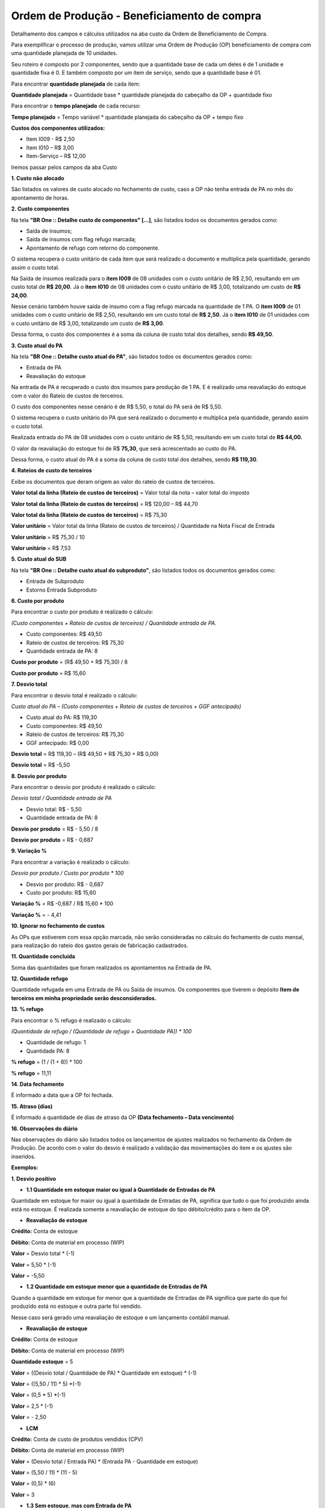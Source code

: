 Ordem de Produção - Beneficiamento de compra
~~~~~~~~~~~~~~~~~~~~~~~~~~~~~~~~~~~~~~~~~~~~~~

Detalhamento dos campos e cálculos utilizados na aba custo da Ordem de Beneficiamento de Compra.

Para exemplificar o processo de produção, vamos utilizar uma Ordem de Produção (OP) beneficiamento de compra com uma quantidade planejada de 10 unidades. 

Seu roteiro é composto por 2 componentes, sendo que a quantidade base de cada um deles é de 1 unidade e quantidade fixa é 0. E também composto por um item de serviço, sendo que a quantidade base é 01.

Para encontrar **quantidade planejada** de cada item:

**Quantidade planejada** = Quantidade base \* quantidade planejada do cabeçalho da OP + quantidade fixo

Para encontrar o **tempo planejado** de cada recurso:

**Tempo planejado** = Tempo variável \* quantidade planejada do cabeçalho da OP + tempo fixo  

**Custos dos componentes utilizados:**

- Item I009  - R$ 2,50

- Item I010 – R$ 3,00	

- Item-Serviço – R$ 12,00


.. image:: /_static/BR\ One\ Produção/Processo/Aba\ custo\ OP/OP\ beneficiamento\ de\ compra/img01.png
   :scale: 100%

Iremos passar pelos campos da aba Custo

**1. Custo não alocado**

São listados os valores de custo alocado no fechamento de custo, caso a OP não tenha entrada de PA no mês do apontamento de horas.

**2. Custo componentes**

Na tela **"BR One :: Detalhe custo de componentes" [...]**, são listados todos os documentos gerados como:

- Saída de insumos;
- Saída de insumos com flag refugo marcada; 
- Apontamento de refugo com retorno do componente.

O sistema recupera o custo unitário de cada item que será realizado o documento e multiplica pela quantidade, gerando assim o custo total.

Na Saída de insumos realizada para o **item I009** de 08 unidades com o custo unitário de R$ 2,50, resultando em um custo total de **R$ 20,00**. Já o **item** **I010** de 08 unidades com o custo unitário de R$ 3,00, totalizando um custo de **R$ 24,00**. 

.. image:: /_static/BR\ One\ Produção/Processo/Aba\ custo\ OP/OP\ beneficiamento\ de\ compra/img02.png
   :scale: 100%

Nesse cenário também houve saída de insumo com a flag refugo marcada na quantidade de 1 PA. O **item I009** de 01 unidades com o custo unitário de R$ 2,50, resultando em um custo total de **R$ 2,50**. Já o **item** **I010** de 01 unidades com o custo unitário de R$ 3,00, totalizando um custo de **R$ 3,00**.

.. image:: /_static/BR\ One\ Produção/Processo/Aba\ custo\ OP/OP\ beneficiamento\ de\ compra/img03.png
   :scale: 100%

Dessa forma, o custo dos componentes é a soma da coluna de custo total dos detalhes, sendo **R$ 49,50**.

.. image:: /_static/BR\ One\ Produção/Processo/Aba\ custo\ OP/OP\ beneficiamento\ de\ compra/img04.png
   :scale: 100%


**3. Custo atual do PA**

Na tela **"BR One :: Detalhe custo atual do PA"**, são listados todos os documentos gerados como:

- Entrada de PA
- Reavaliação do estoque

Na entrada de PA é recuperado o custo dos insumos para produção de 1 PA. E é realizado uma reavaliação do estoque com o valor do Rateio de custos de terceiros.

O custo dos componentes nesse cenário é de R$ 5,50, o total do PA será de R$ 5,50.

O sistema recupera o custo unitário do PA que será realizado o documento e multiplica pela quantidade, gerando assim o custo total.

Realizada entrada do PA de 08 unidades com o custo unitário de R$ 5,50, resultando em um custo total de **R$ 44,00.**

O valor da reavaliação do estoque foi de R$ **75,30**, que será acrescentado ao custo do PA. 

.. image:: /_static/BR\ One\ Produção/Processo/Aba\ custo\ OP/OP\ beneficiamento\ de\ compra/img05.png
   :scale: 100%

Dessa forma, o custo atual do PA é a soma da coluna de custo total dos detalhes, sendo **R$ 119,30**.


.. image:: /_static/BR\ One\ Produção/Processo/Aba\ custo\ OP/OP\ beneficiamento\ de\ compra/img06.png
   :scale: 100%

**4. Rateios de custo de terceiros**

Exibe os documentos que deram origem ao valor do rateio de custos de terceiros.

**Valor total da linha (Rateio de custos de terceiros)** = Valor total da nota – valor total do imposto

**Valor total da linha (Rateio de custos de terceiros)** = R$ 120,00 – R$ 44,70

**Valor total da linha (Rateio de custos de terceiros)** = R$ 75,30

.. image:: /_static/BR\ One\ Produção/Processo/Aba\ custo\ OP/OP\ beneficiamento\ de\ compra/img07.png
   :scale: 100%

**Valor unitário** = Valor total da linha (Rateio de custos de terceiros) / Quantidade na Nota Fiscal de Entrada

**Valor unitário** = R$ 75,30 / 10

**Valor unitário** = R$ 7,53

.. image:: /_static/BR\ One\ Produção/Processo/Aba\ custo\ OP/OP\ beneficiamento\ de\ compra/img08.png
   :scale: 100%
   
**5. Custo atual do SUB**

Na tela **"BR One :: Detalhe custo atual do subproduto"**, são listados todos os documentos gerados como:

- Entrada de Subproduto
- Estorno Entrada Subproduto

**6. Custo por produto**

Para encontrar o custo por produto é realizado o cálculo:

*(Custo componentes + Rateio de custos de terceiros) / Quantidade entrada de PA.*

- Custo componentes: R$ 49,50

- Rateio de custos de terceiros: R$ 75,30

- Quantidade entrada de PA: 8

**Custo por produto** = (R$ 49,50 + R$ 75,30) / 8

**Custo por produto** =  R$ 15,60


.. image:: /_static/BR\ One\ Produção/Processo/Aba\ custo\ OP/OP\ beneficiamento\ de\ compra/img09.png
   :scale: 100%

.. image:: /_static/BR\ One\ Produção/Processo/Aba\ custo\ OP/OP\ beneficiamento\ de\ compra/img10.png
   :scale: 100%


**7. Desvio total**

Para encontrar o desvio total é realizado o cálculo:

*Custo atual do PA – (Custo componentes + Rateio de custos de terceiros + GGF antecipado)*


- Custo atual do PA: R$ 119,30

- Custo componentes: R$ 49,50

- Rateio de custos de terceiros: R$ 75,30

- GGF antecipado: R$ 0,00

**Desvio total** = R$ 119,30 – (R$ 49,50 + R$ 75,30 + R$ 0,00)

**Desvio total** = R$ -5,50

.. image:: /_static/BR\ One\ Produção/Processo/Aba\ custo\ OP/OP\ beneficiamento\ de\ compra/img11.png
   :scale: 100%

.. image:: /_static/BR\ One\ Produção/Processo/Aba\ custo\ OP/OP\ beneficiamento\ de\ compra/img12.png
   :scale: 100%


**8. Desvio por produto**

Para encontrar o desvio por produto é realizado o cálculo:

*Desvio total / Quantidade entrada de PA*

- Desvio total: R$ - 5,50

- Quantidade entrada de PA: 8

**Desvio por produto** = R$ - 5,50 / 8

**Desvio por produto** =  R$ - 0,687

.. image:: /_static/BR\ One\ Produção/Processo/Aba\ custo\ OP/OP\ beneficiamento\ de\ compra/img13.png
   :scale: 100%

**9. Variação %**

Para encontrar a variação é realizado o cálculo:

*Desvio por produto / Custo por produto \* 100*

- Desvio por produto: R$ - 0,687

- Custo por produto: R$ 15,60

**Variação %** = R$ -0,687 / R$ 15,60 \* 100

**Variação %** =  - 4,41

.. image:: /_static/BR\ One\ Produção/Processo/Aba\ custo\ OP/OP\ beneficiamento\ de\ compra/img14.png
   :scale: 100%

**10. Ignorar no fechamento de custos**

As OPs que estiverem com essa opção marcada, não serão consideradas no cálculo do fechamento de custo mensal, para realização do rateio dos gastos gerais de fabricação cadastrados.

**11. Quantidade concluída**

Soma das quantidades que foram realizados os apontamentos na Entrada de PA.


.. image:: /_static/BR\ One\ Produção/Processo/Aba\ custo\ OP/OP\ beneficiamento\ de\ compra/img15.png
   :scale: 100%

**12. Quantidade refugo**

Quantidade refugada em uma Entrada de PA ou Saída de insumos. Os componentes que tiverem o depósito **Item de terceiros em minha propriedade serão desconsiderados.**

**13. % refugo**

Para encontrar o % refugo é realizado o cálculo:

*(Quantidade de refugo / (Quantidade de refugo + Quantidade PA)) \* 100*

- Quantidade de refugo: 1

- Quantidade PA: 8

**% refugo** = (1 / (1 + 8)) \* 100

**% refugo** = 11,11

.. image:: /_static/BR\ One\ Produção/Processo/Aba\ custo\ OP/OP\ beneficiamento\ de\ compra/img16.png
   :scale: 100%

**14. Data fechamento**

É informado a data que a OP foi fechada.

.. image:: /_static/BR\ One\ Produção/Processo/Aba\ custo\ OP/OP\ beneficiamento\ de\ compra/img17.png
   :scale: 100%

**15. Atraso (dias)**

É informado a quantidade de dias de atraso da OP **(Data fechamento – Data vencimento)**


**16. Observações do diário**

Nas observações do diário são listados todos os lançamentos de ajustes realizados no fechamento da Ordem de Produção.
De acordo com o valor do desvio é realizado a validação das movimentações do item e os ajustes são inseridos.

**Exemplos:**

**1. Desvio positivo**

- **1.1 Quantidade em estoque maior ou igual à Quantidade de Entradas de PA**

Quantidade em estoque for maior ou igual à quantidade de Entradas de PA, significa que tudo o que foi produzido ainda está no estoque. 
É realizada somente a reavaliação de estoque do tipo débito/crédito para o item da OP.

.. image:: /_static/BR\ One\ Produção/Processo/Aba\ custo\ OP/OP\ beneficiamento\ de\ compra/img18.png
   :scale: 100%

- **Reavaliação de estoque**

**Crédito:** Conta de estoque

**Débito:** Conta de material em processo (WIP)

**Valor** = Desvio total \* (-1)

**Valor** = 5,50 \* (-1)

**Valor** = -5,50

- **1.2 Quantidade em estoque menor que a quantidade de Entradas de PA**


Quando a quantidade em estoque for menor que a quantidade de Entradas de PA significa que parte do que foi produzido está no estoque e outra parte foi vendido.

Nesse caso será gerado uma reavaliação de estoque e um lançamento contábil manual.

.. image:: /_static/BR\ One\ Produção/Processo/Aba\ custo\ OP/OP\ beneficiamento\ de\ compra/img19.png
   :scale: 100%

- **Reavaliação de estoque**

**Crédito:** Conta de estoque

**Débito:** Conta de material em processo (WIP)

**Quantidade estoque** = 5

**Valor** = ((Desvio total / Quantidade de PA) \* Quantidade em estoque) \* (-1)

**Valor** = ((5,50 / 11) \* 5) \*(-1) 

**Valor** = (0,5 \* 5) \*(-1) 

**Valor** = 2,5 \* (-1)

**Valor** = - 2,50




- **LCM**

**Crédito:** Conta de custo de produtos vendidos (CPV) 

**Débito:** Conta de material em processo (WIP)

**Valor** = (Desvio total / Entrada PA) \* (Entrada PA - Quantidade em estoque) 

**Valor** = (5,50 / 11) \* (11 - 5) 

**Valor** = (0,5) \* (6) 

**Valor** = 3





- **1.3 Sem estoque, mas com Entrada de PA**

Se não tiver estoque, mas tiver sido feita a entrada de produto acabado, então significa que tudo o que foi produzido já foi vendido. Como não existe estoque para reavaliar, o desvio de custo deverá ser incorporado num LCM, na Conta de custo de produtos vendidos. É realizado apenas um LCM.

.. image:: /_static/BR\ One\ Produção/Processo/Aba\ custo\ OP/OP\ beneficiamento\ de\ compra/img20.png
   :scale: 100%

- **LCM**

**Crédito:** Conta de custo de produtos vendidos (CPV) 

**Débito:** Conta de material em processo (WIP)

**Valor** = Desvio total 

**Valor** =  5,50 


- **1.4 Quantidade em estoque e valor acumulado menor que desvio calculado**

Quando possuir quantidade em estoque igual ou menor que entrada de PA, porém, o valor acumulado do depósito é menor que o desvio calculado para o item. 

Nesse cenário podemos ter:

- **1.4.1 Quantidade de estoque maior ou igual da entrada de PA e valor acumulado menor que desvio calculado.**

Será gerado uma reavaliação do estoque e um LCM de desvio de custo.

Verificação da quantidade e valor acumulado do estoque:

.. image:: /_static/BR\ One\ Produção/Processo/Aba\ custo\ OP/OP\ beneficiamento\ de\ compra/img21.png
   :scale: 100%


.. image:: /_static/BR\ One\ Produção/Processo/Aba\ custo\ OP/OP\ beneficiamento\ de\ compra/img22.png
   :scale: 100%

- **Reavaliação de estoque**

**Crédito:** Conta de estoque

**Débito:** Conta de material em processo (WIP)

**Valor** = Valor acumulado do estoque \* (-1)

**Valor** = 2,50 \* (-1)

**Valor** = -2,50

- **LCM (Desvio de custo)**

**Crédito:** Conta de desvio do estoque de material em processo

**Débito:** Conta de material em processo (WIP)

**Valor** = Desvio total - Valor acumulado do estoque

**Valor** = 5,50 – 2,50

**Valor** = 3



- **1.4.2 Quantidade em estoque menor da entrada de PA e valor acumulado menor que desvio calculado**

Será gerado uma reavaliação do estoque e um LCM de desvio de custo e um LCM de custo de produtos vendidos.

Verificação da quantidade e valor acumulado do estoque:

.. image:: /_static/BR\ One\ Produção/Processo/Aba\ custo\ OP/OP\ beneficiamento\ de\ compra/img23.png
   :scale: 100%

.. image:: /_static/BR\ One\ Produção/Processo/Aba\ custo\ OP/OP\ beneficiamento\ de\ compra/img24.png
   :scale: 100%

- **Reavaliação de estoque**

**Crédito:** Conta de estoque

**Débito:** Conta de material em processo (WIP)

**Valor** = Valor acumulado do estoque \* (-1)

**Valor** = 2,50 \* (-1)

**Valor** = - 2,50

- **LCM (Desvio de custo)**

**Crédito:** Conta de desvio do estoque de material em processo

**Débito:** Conta de material em processo (WIP)

**Quantidade em estoque** = 8

**Valor** = ((Desvio total / Quantidade de PA) \* Quantidade em estoque) – valor acumulado do estoque

**Valor** = ((5,50 / 11) \* 8) – 2,50

**Valor** =  (0,5 \* 8) – 2,50

**Valor** = 4,00 – 2,50

**Valor** = 1,50

- **LCM (Custo de produtos vendidos)**

**Crédito:** Conta de custo de produtos vendidos (CPV) 

**Débito:** Conta de material em processo (WIP)

**Valor** = (Desvio total / Entrada PA) \* (Entrada PA - Quantidade Estoque) 

**Valor** = (5,50 / 11) \* (11 - 8) 

**Valor** = (0,5) \* (3) 

**Valor** = 1,50



**2. Desvio negativo**

- **2.1 Quantidade em estoque maior ou igual à quantidade de Entradas de PA**

Quantidade em estoque for maior ou igual à quantidade de Entradas de PA, significa que tudo o que foi produzido ainda está no estoque. 
É realizada somente a reavaliação de estoque do tipo débito/crédito para o item da OP.

.. image:: /_static/BR\ One\ Produção/Processo/Aba\ custo\ OP/OP\ beneficiamento\ de\ compra/img25.png
   :scale: 100%

- **Reavaliação de estoque**

**Crédito:** Conta de material em processo (WIP)

**Débito:** Conta de estoque

**Valor** = Desvio total \* (-1)

**Valor** = - 5,50 \* (-1)

**Valor** = 5,50

- **2.2 Quantidade em estoque menor que a quantidade de Entradas de PA**

No LCM para desvio negativo, a conta crédito é equivalente à conta de material em processo (WIP), a conta débito é equivalente à conta de custo de produtos vendidos (CPV) do estoque padrão e o valor é (valor desvio /quantidade entrada de PA) \* (Quantidade entrada de PA - Quantidade estoque).

.. image:: /_static/BR\ One\ Produção/Processo/Aba\ custo\ OP/OP\ beneficiamento\ de\ compra/img26.png
   :scale: 100%


- **Reavaliação de estoque**

**Crédito:** Conta de material em processo (WIP)

**Débito:** Conta de estoque

**Quantidade em estoque** = 5

**Valor** = ((Desvio total / Quantidade entrada de PA) \* Quantidade em estoque) \* (-1)

**Valor** = ((R$ - 5,50 / 8) \* 5) \*(-1) 

**Valor** = (- 0,687 \* 5) \* (-1)

**Valor** = - 3,435 \* (-1)

**Valor** = 3,44



- **LCM**

**Crédito:** Conta de material em processo (WIP)

**Débito:** Conta de custo de produtos vendidos (CPV)

**Valor** = (Desvio total / Entrada PA) \* (Entrada PA - Quantidade Estoque) 

**Valor** =(R$ - 5,50 / 8) \* (8 - 5) \*(-1)

**Valor** = (- 0,687 \* 3) \* (-1)

**Valor** = - 2,06 \*(-1)

**Valor** = 2,06


- **2.3 Sem estoque, mas com Entrada de PA**


Se não tiver estoque, mas tiver sido feita a entrada de produto acabado, então significa que tudo o que foi produzido já foi vendido. Como não existe estoque para reavaliar, o desvio de custo deverá ser incorporado num LCM, na Conta de custo de produtos vendidos. É realizado apenas um LCM.

.. image:: /_static/BR\ One\ Produção/Processo/Aba\ custo\ OP/OP\ beneficiamento\ de\ compra/img27.png
   :scale: 100%

- **LCM**

**Crédito:** Conta de material em processo (WIP)

**Débito:** Conta de custo de produtos vendidos (CPV)

**Valor** = Desvio total \* (-1)

**Valor** = - 5,50 \* (-1)

**Valor** = 5,50


- **2.4 Sem Entrada de PA e com ou sem estoque**

Quando não existir entrada de PA, independente se há ou não estoque para o item, se houver um desvio, **sempre** será um **desvio negativo**. Para OPs. de Beneficiamento de compra o valor de rateios de custo de terceiros não é levado para lançamento contábil manual.

.. image:: /_static/BR\ One\ Produção/Processo/Aba\ custo\ OP/OP\ beneficiamento\ de\ compra/img28.png
   :scale: 100%



- **LCM**

**Crédito:** Conta de material em processo (WIP)

**Débito:** Conta de desvio do estoque de material em processo

**Valor** = (Desvio total – Rateios de custo de terceiros) \* (-1)

**Valor** = 13,03 – 7,53 \* (-1)

**Valor** = 5,50